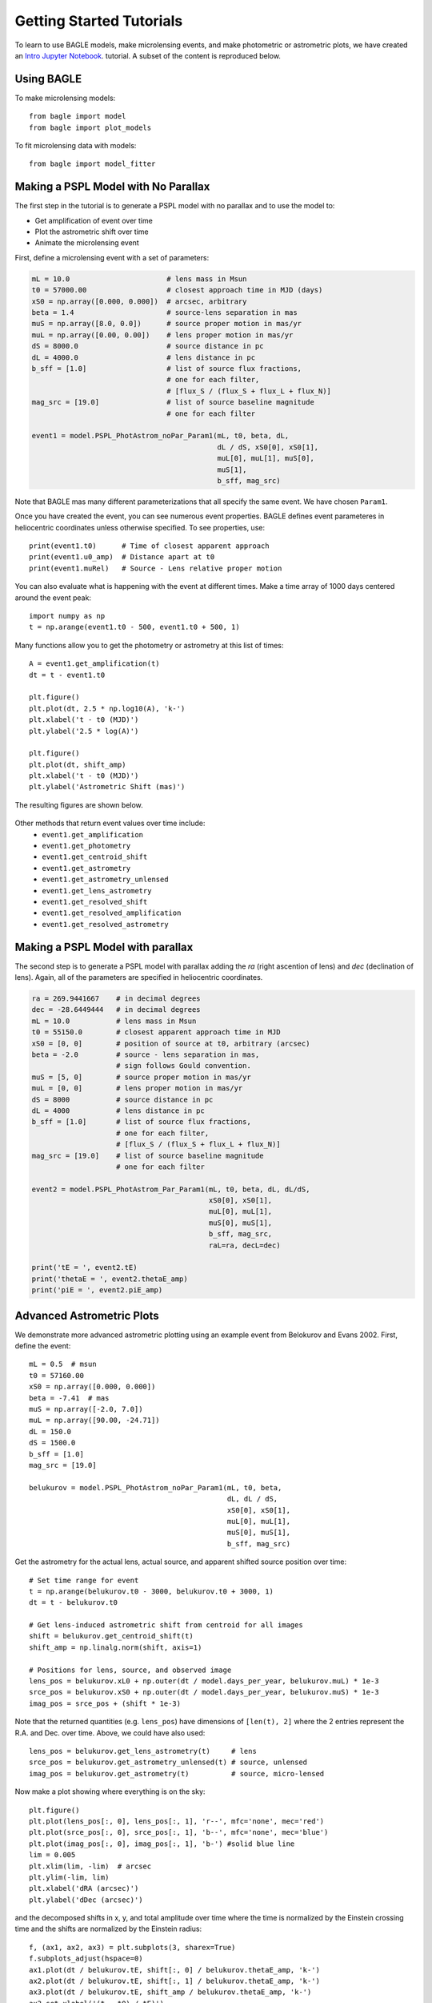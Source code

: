 Getting Started Tutorials
=========================
To learn to use BAGLE models, make microlensing events, and make
photometric or astrometric plots, we have created an `Intro Jupyter Notebook
<https://github.com/MovingUniverseLab/BAGLE_Microlensing/blob/main/BAGLE_TUTORIAL.ipynb>`_.
tutorial. A subset of the content is reproduced below.

Using BAGLE
-----------
To make microlensing models::

    from bagle import model
    from bagle import plot_models
    
To fit microlensing data with models::

    from bagle import model_fitter


Making a PSPL Model with No Parallax
--------------------------
The first step in the tutorial is to generate a PSPL model with no
parallax and to use the model to:

* Get amplification of event over time
* Plot the astrometric shift over time
* Animate the microlensing event

First, define a microlensing event with a set of parameters:

.. code-block:: python3

  mL = 10.0                       # lens mass in Msun
  t0 = 57000.00                   # closest approach time in MJD (days)
  xS0 = np.array([0.000, 0.000])  # arcsec, arbitrary
  beta = 1.4                      # source-lens separation in mas
  muS = np.array([8.0, 0.0])      # source proper motion in mas/yr
  muL = np.array([0.00, 0.00])    # lens proper motion in mas/yr
  dS = 8000.0                     # source distance in pc
  dL = 4000.0                     # lens distance in pc
  b_sff = [1.0]                   # list of source flux fractions,
                                  # one for each filter,
                                  # [flux_S / (flux_S + flux_L + flux_N)]
  mag_src = [19.0]                # list of source baseline magnitude
                                  # one for each filter

  event1 = model.PSPL_PhotAstrom_noPar_Param1(mL, t0, beta, dL,
                                              dL / dS, xS0[0], xS0[1],
                                              muL[0], muL[1], muS[0],
                                              muS[1],
                                              b_sff, mag_src)


Note that BAGLE mas many different parameterizations that all
specify the same event. We have chosen ``Param1``.

Once you have created the event, you can see numerous event
properties. BAGLE defines event parameteres in heliocentric
coordinates unless otherwise specified. To see properties,
use::

  print(event1.t0)      # Time of closest apparent approach
  print(event1.u0_amp)  # Distance apart at t0
  print(event1.muRel)   # Source - Lens relative proper motion 

You can also evaluate what is
happening with the event at different times. Make a time
array of 1000 days centered around the event peak::
  
  import numpy as np
  t = np.arange(event1.t0 - 500, event1.t0 + 500, 1)

Many functions allow you to get the photometry or astrometry at this
list of times::

  A = event1.get_amplification(t)
  dt = t - event1.t0
  
  plt.figure()
  plt.plot(dt, 2.5 * np.log10(A), 'k-')
  plt.xlabel('t - t0 (MJD)')
  plt.ylabel('2.5 * log(A)')

  plt.figure()
  plt.plot(dt, shift_amp)
  plt.xlabel('t - t0 (MJD)')
  plt.ylabel('Astrometric Shift (mas)')

The resulting figures are shown below.

.. figure:: images/amp_1.png
.. figure:: images/as_1.png

Other methods that return event values over time include:
 - ``event1.get_amplification``
 - ``event1.get_photometry``
 - ``event1.get_centroid_shift``
 - ``event1.get_astrometry``
 - ``event1.get_astrometry_unlensed``
 - ``event1.get_lens_astrometry``
 - ``event1.get_resolved_shift``
 - ``event1.get_resolved_amplification``
 - ``event1.get_resolved_astrometry``


Making a PSPL Model with parallax
---------------------------
The second step is to generate a PSPL model with parallax adding the
*ra* (right ascention of lens) and *dec* (declination of lens).
Again, all of the parameters are specified in heliocentric coordinates.

.. code-block:: python3

  ra = 269.9441667    # in decimal degrees
  dec = -28.6449444   # in decimal degrees
  mL = 10.0           # lens mass in Msun
  t0 = 55150.0        # closest apparent approach time in MJD  
  xS0 = [0, 0]        # position of source at t0, arbitrary (arcsec)
  beta = -2.0         # source - lens separation in mas,
                      # sign follows Gould convention.
  muS = [5, 0]        # source proper motion in mas/yr
  muL = [0, 0]        # lens proper motion in mas/yr
  dS = 8000           # source distance in pc
  dL = 4000           # lens distance in pc
  b_sff = [1.0]       # list of source flux fractions,
                      # one for each filter,
                      # [flux_S / (flux_S + flux_L + flux_N)]
  mag_src = [19.0]    # list of source baseline magnitude
                      # one for each filter

  event2 = model.PSPL_PhotAstrom_Par_Param1(mL, t0, beta, dL, dL/dS, 
                                            xS0[0], xS0[1], 
                                            muL[0], muL[1], 
                                            muS[0], muS[1], 
                                            b_sff, mag_src,
                                            raL=ra, decL=dec)
                                            
  print('tE = ', event2.tE)
  print('thetaE = ', event2.thetaE_amp)
  print('piE = ', event2.piE_amp)


Advanced Astrometric Plots
--------------------------
We demonstrate more advanced astrometric plotting using an example
event from Belokurov and Evans 2002. First, define the event::

  mL = 0.5  # msun
  t0 = 57160.00
  xS0 = np.array([0.000, 0.000])
  beta = -7.41  # mas
  muS = np.array([-2.0, 7.0])
  muL = np.array([90.00, -24.71])
  dL = 150.0
  dS = 1500.0
  b_sff = [1.0]
  mag_src = [19.0]

  belukurov = model.PSPL_PhotAstrom_noPar_Param1(mL, t0, beta,
                                                 dL, dL / dS,
                                                 xS0[0], xS0[1],
                                                 muL[0], muL[1],
                                                 muS[0], muS[1],
                                                 b_sff, mag_src)

Get the astrometry for the actual lens, actual source, and
apparent shifted source position over time::

  # Set time range for event
  t = np.arange(belukurov.t0 - 3000, belukurov.t0 + 3000, 1) 
  dt = t - belukurov.t0

  # Get lens-induced astrometric shift from centroid for all images
  shift = belukurov.get_centroid_shift(t) 
  shift_amp = np.linalg.norm(shift, axis=1)

  # Positions for lens, source, and observed image
  lens_pos = belukurov.xL0 + np.outer(dt / model.days_per_year, belukurov.muL) * 1e-3
  srce_pos = belukurov.xS0 + np.outer(dt / model.days_per_year, belukurov.muS) * 1e-3
  imag_pos = srce_pos + (shift * 1e-3)

Note that the returned quantities (e.g. ``lens_pos``) have dimensions
of ``[len(t), 2]`` where the 2 entries represent the R.A. and
Dec. over time. Above, we could have also used::

  lens_pos = belukurov.get_lens_astrometry(t)     # lens
  srce_pos = belukurov.get_astrometry_unlensed(t) # source, unlensed
  imag_pos = belukurov.get_astrometry(t)          # source, micro-lensed

Now make a plot showing where everything is on the sky::
  
  plt.figure()
  plt.plot(lens_pos[:, 0], lens_pos[:, 1], 'r--', mfc='none', mec='red') 
  plt.plot(srce_pos[:, 0], srce_pos[:, 1], 'b--', mfc='none', mec='blue')
  plt.plot(imag_pos[:, 0], imag_pos[:, 1], 'b-') #solid blue line
  lim = 0.005
  plt.xlim(lim, -lim)  # arcsec
  plt.ylim(-lim, lim)
  plt.xlabel('dRA (arcsec)')
  plt.ylabel('dDec (arcsec)')

.. figure:: images/lsi_pos.png
  
and the decomposed shifts in x, y, and total amplitude over time where
the time is normalized by the Einstein crossing time and the shifts
are normalized by the Einstein radius::

  f, (ax1, ax2, ax3) = plt.subplots(3, sharex=True)
  f.subplots_adjust(hspace=0)
  ax1.plot(dt / belukurov.tE, shift[:, 0] / belukurov.thetaE_amp, 'k-')
  ax2.plot(dt / belukurov.tE, shift[:, 1] / belukurov.thetaE_amp, 'k-')
  ax3.plot(dt / belukurov.tE, shift_amp / belukurov.thetaE_amp, 'k-')
  ax3.set_xlabel('(t - t0) / tE)')
  ax1.set_ylabel(r'dX / $\theta_E$')
  ax2.set_ylabel(r'dY / $\theta_E$')
  ax3.set_ylabel(r'dT / $\theta_E$')
  ax1.set_ylim(-0.4, 0.4)
  ax2.set_ylim(-0.4, 0.4)
  ax3.set_ylim(0, 0.4)

.. figure:: images/shifttE.png
